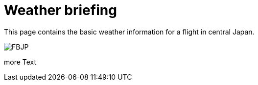 = Weather briefing

++++
<script type="text/javascript">
function includeHTML() {
  var z, i, elmnt, file, xhttp;
  /* Loop through a collection of all HTML elements: */
  z = document.getElementsByTagName("*");
  for (i = 0; i < z.length; i++) {
    elmnt = z[i];
    /*search for elements with a certain atrribute:*/
    file = elmnt.getAttribute("w3-include-html");
    if (file) {
      /* Make an HTTP request using the attribute value as the file name: */
      xhttp = new XMLHttpRequest();
      xhttp.onreadystatechange = function() {
        if (this.readyState == 4) {
          if (this.status == 200) {elmnt.innerHTML = this.responseText;}
          if (this.status == 404) {elmnt.innerHTML = "Page not found.";}
          /* Remove the attribute, and call this function once more: */
          elmnt.removeAttribute("w3-include-html");
          includeHTML();
        }
      }
      xhttp.open("GET", file, true);
      xhttp.send();
      /* Exit the function: */
      return;
    }
  }
}
</script>
++++


This page contains the basic weather information for a flight in central Japan.

image:http://www.data.jma.go.jp/airinfo/data/pict/fbjp/fbjp.png[FBJP]

++++
<div w3-include-html="http://www.imocwx.com/i/metar.php?Area=4&Port=RJNA"></div>
++++

more Text

++++
<script type="text/javascript">
includeHTML();
</script>
++++

// :hp-image: /covers/cover.png
// :published_at: 2019-01-31
// :hp-tags: HubPress, Blog, Open_Source,
// :hp-alt-title: My English Title
